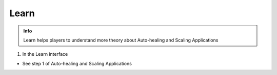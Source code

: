 Learn
===========

.. admonition:: Info

  Learn helps players to understand more theory about Auto-healing and Scaling Applications


1. In the Learn interface

- See step 1 of Auto-healing and Scaling Applications


.. image:: pictures/0001-learn11.png
   :align: center
   :width: 7000px


